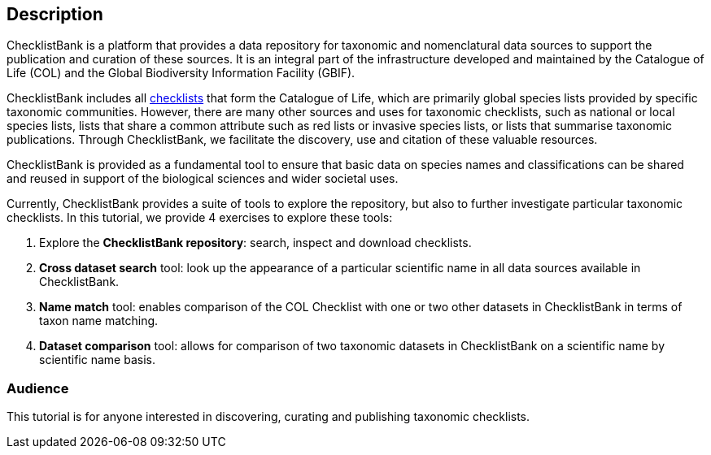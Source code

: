 [description]
== Description

****
ChecklistBank is a platform that provides a data repository for taxonomic and nomenclatural data sources to support the publication and curation of these sources. It is an integral part of the infrastructure developed and maintained by the Catalogue of Life (COL) and the Global Biodiversity Information Facility (GBIF).

ChecklistBank includes all https://www.catalogueoflife.org/data/source-datasets[checklists] that form the Catalogue of Life, which are primarily global species lists provided by specific taxonomic communities. However, there are many other sources and uses for taxonomic checklists, such as national or local species lists, lists that share a common attribute such as red lists or invasive species lists, or lists that summarise taxonomic publications. Through ChecklistBank, we facilitate the discovery, use and citation of these valuable resources.

ChecklistBank is provided as a fundamental tool to ensure that basic data on species names and classifications can be shared and reused in support of the biological sciences and wider societal uses.
 
Currently, ChecklistBank provides a suite of tools to explore the repository, but also to further investigate particular taxonomic checklists. In this tutorial, we provide 4 exercises to explore these tools:

1. Explore the *ChecklistBank repository*: search, inspect and download checklists.
2. *Cross dataset search* tool: look up the appearance of a particular scientific name in all data sources available in ChecklistBank.
3. *Name match* tool: enables comparison of the COL Checklist with one or two other datasets in ChecklistBank in terms of taxon name matching.
4. *Dataset comparison* tool: allows for comparison of two taxonomic datasets in ChecklistBank on a scientific name by scientific name basis.

****

=== Audience
This tutorial is for anyone interested in discovering, curating and publishing taxonomic checklists.

